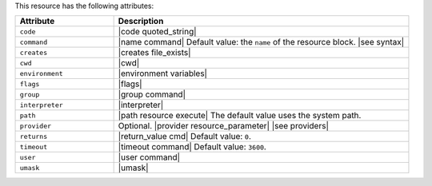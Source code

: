 .. The contents of this file are included in multiple topics.
.. This file should not be changed in a way that hinders its ability to appear in multiple documentation sets.

This resource has the following attributes:

.. list-table::
   :widths: 150 450
   :header-rows: 1

   * - Attribute
     - Description
   * - ``code``
     - |code quoted_string|
   * - ``command``
     - |name command| Default value: the ``name`` of the resource block. |see syntax|
   * - ``creates``
     - |creates file_exists|
   * - ``cwd``
     - |cwd|
   * - ``environment``
     - |environment variables|
   * - ``flags``
     - |flags|
   * - ``group``
     - |group command|
   * - ``interpreter``
     - |interpreter|
   * - ``path``
     - |path resource execute| The default value uses the system path.
   * - ``provider``
     - Optional. |provider resource_parameter| |see providers|
   * - ``returns``
     - |return_value cmd| Default value: ``0``.
   * - ``timeout``
     - |timeout command| Default value: ``3600``.
   * - ``user``
     - |user command|
   * - ``umask``
     - |umask|
